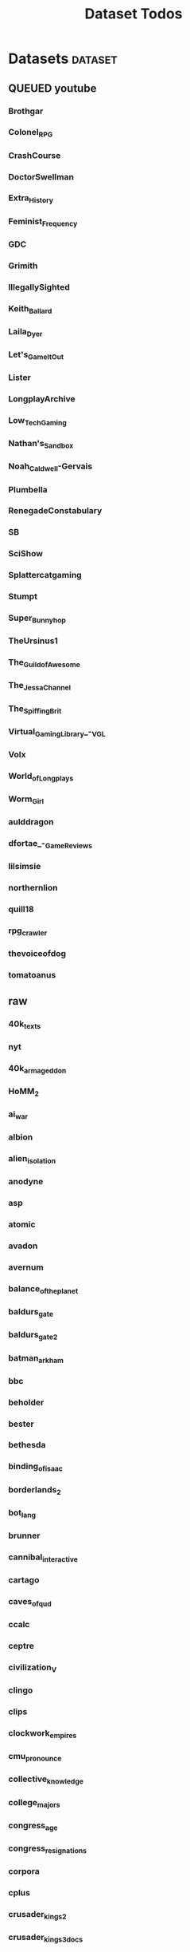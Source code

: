 #+TITLE: Dataset Todos

* Datasets                                       :dataset:
** QUEUED youtube
*** Brothgar
*** Colonel_RPG
*** CrashCourse
*** DoctorSwellman
*** Extra_History
*** Feminist_Frequency
*** GDC
*** Grimith
*** IllegallySighted
*** Keith_Ballard
*** Laila_Dyer
*** Let's_Game_It_Out
*** Lister
*** LongplayArchive
*** Low_Tech_Gaming
*** Nathan's_Sandbox
*** Noah_Caldwell-Gervais
*** Plumbella
*** RenegadeConstabulary
*** SB
*** SciShow
*** Splattercatgaming
*** Stumpt
*** Super_Bunnyhop
*** TheUrsinus1
*** The_Guild_of_Awesome
*** The_Jessa_Channel
*** The_Spiffing_Brit
*** Virtual_Gaming_Library_-_VGL
*** Volx
*** World_of_Longplays
*** Worm_Girl
*** aulddragon
*** dfortae_-_Game_Reviews
*** lilsimsie
*** northernlion
*** quill18
*** rpg_crawler
*** thevoiceofdog
*** tomatoanus
** raw
*** 40k_texts
*** nyt
*** 40k_armageddon
*** HoMM_2
*** ai_war
*** albion
*** alien_isolation
*** anodyne
*** asp
*** atomic
*** avadon
*** avernum
*** balance_of_the_planet
*** baldurs_gate
*** baldurs_gate_2
*** batman_arkham
*** bbc
*** beholder
*** bester
*** bethesda
*** binding_of_isaac
*** borderlands_2
*** bot_lang
*** brunner
*** cannibal_interactive
*** cartago
*** caves_of_qud
*** ccalc
*** ceptre
*** civilization_V
*** clingo
*** clips
*** clockwork_empires
*** cmu_pronounce
*** collective_knowledge
*** college_majors
*** congress_age
*** congress_resignations
*** corpora
*** cplus
*** crusader_kings_2
*** crusader_kings_3_docs
*** cultist_sim
*** daggerfall
*** darkest_dungeon
*** darklands.tar.gz
*** dawn_of_war_2
*** dawn_of_war_2_retribution
*** dblp
*** deadly_force
*** democracy_2
*** democracy_3
*** democracy_3_africa
*** dem_soc_sim
*** dendral
*** df9_community
*** df9_original
*** df_ai
*** df_hack
*** df_structures
*** dins_curse
*** disco_elysium
*** discworld
*** distant_worlds
*** dolphins
*** domestic_violence
*** dont_starve
*** dragon_age
*** drools
*** drug_use_by_age
*** dungeon_keeper_2
*** dungeon_of_the_endless
*** dwarf_fortress_classic
*** dwarf_fortress_steam
*** eisbot
*** election_deniers
*** encounter_editor
*** eulas
*** europa_universalis_3
*** europa_universalis_4
*** excessive_force
*** exes
*** facade
*** facebook_community_standards
*** fallout_1
*** fallout_2
*** fallout_2_scripts
*** fallout_3
*** fallout_4_dialog
*** fallout_4_dialogue_tables
*** fallout_dialogs
*** fallout_new_vegas
*** fallout_nv_telemetry
*** fallout_shelter
*** fear
*** firewatch
*** flying_etiquette_survey
*** garrys_mod
*** gemrot
*** geneforge
*** glitch_assets
*** gossip
*** gratuitous_space_battles
*** gratuitous_space_battles_2
*** gratuitous_tank_battles
*** hate_crimes
*** hitman
*** holodeck
*** immerse
*** inquisitor
*** instal
*** invisble_inc
*** jacamo
*** jason
*** java_stdlib
*** kantrowitz
*** kentucky_route_zero
*** king_dragon_pass
*** king_james_bible
*** last_federation
*** la_police_killings
*** le_guin
*** little_big_adventure
*** little_big_adventure_2
*** mad
*** maia
*** majesty2
*** maop_book
*** marriage
*** mars
*** mass_effect
*** mass_effect_2
*** mass_effect_plot_database
*** micropolis
*** moise
*** monroe
*** morrowind
*** most_common_name
*** neverwinter_nights_2
*** nltk
*** northern_lion
*** oblivion
*** obscenity
*** omnibots
*** openxcom
*** opera_omnia
*** opinion_lexicon
*** oxenfree
*** oxygen_not_included
*** papers_please
*** pathologic
*** pddl
*** pentiment
*** pillars_of_eternity
*** planescape
*** police_deaths
*** police_killings
*** police_locals
*** prison_architect
*** problem_solvers
*** prompter
*** prom_week
*** prom_week_dialog
*** prom_week_level_trace
*** psf_bylaws
*** redshirt
*** reigns
*** religion_survey
*** repeated_phrases_gop
*** resignations
*** rimworld
*** rimworld_decompiled
*** roberts_rules
*** schemas
*** scotus
*** scribblenauts
*** shadowrun_chronicles
*** shadowrun_dragonfall
*** shadow_of_mordor
*** simcity_2000
*** simhealth
*** simulation_model
*** sir_you_are_being_hunted
*** skyrim
*** skyrim_ai_overhaul
*** slave_trade
*** soar_agents
*** soar_pddl
*** social_evolution
*** stalker_pripyat
*** stardew
*** stasis
*** state_union
*** stellaris
*** stellaris_list
*** stop_and_frisk
*** streets_of_rogue
*** subsurface_circular
*** sunless_sea
*** switchboard_corpus
*** syndicate
*** system_shock_2
*** tacoma
*** talespin
*** terrorism
*** theme_hospital
*** the_counted
*** the_escapists
*** the_guild_2
*** the_sims_3
*** the_sims_4
*** the_sims_medieval
*** the_witcher_1
*** the_witcher_2
*** the_witcher_3
*** the_wolf_among_us
*** thief
*** thompson_motifs
*** torchlight_2
*** tracery_grammars
*** tropico
*** twine
*** tyranny
*** ultima_ratio_regum
*** unhrd
*** unisex_names
*** unrest
*** uscode
*** us_weather_history
*** valley_without_wind_1
*** valley_without_wind_2
*** verbnet
*** verbs
*** versu
*** victoria_2
*** vtmb
*** vtmb_mod_guide
*** vtmb_sdk
*** vtmb_unpatch
*** wasteland_2
*** witcherscript
*** wordlist
*** wordnet
*** xcom_2
*** xcom_2_community_highlander
*** xcom_apocalypse
*** xcom_tftd
*** xcom_ufod
*** xcom_w_wotc
*** xenobloom
*** yoda_stories
*** z3
** crawled
*** arcen
*** binding_of_isaac
*** burn_notice
*** caves_of_qud
*** dota
*** dragon_age
*** dwarf_devlogs
*** dwarf_fortress
*** dwarf_vignettes
*** elder_scrolls
*** facebook
*** failbetter
*** fallout
*** gladia_bots
*** klei
*** papers_please
*** paradox
*** pathologic
*** pillars_of_eternity
*** rimworld
*** spyparty
*** stardew_valley
*** tf2
*** the_sims
*** tropico
*** trump_timeline
*** wow_patches
*** wow_quests
*** zero_punctuation
** dblp
** twitter :needs-parsing:
** soar :not-integrated:
** sim refinery :not-integrated:
** rma metadata :not-integrated:
** dft transport org charts :not-integrated:
https://www.gov.uk/government/publications/department-for-transport-and-ndpb-structure-charts-organisational-and-salary-disclosure-data
** dow2 mod tools :not-integrated:
** hansard archive
https://www.hansard-archive.parliament.uk/
** whoismakingnews :not-integrated:
https://www.whoismakingnews.com/#source-data
** folklore :not-integrated:
** csharp spec
https://github.com/dotnet/csharplang
https://github.com/dotnet/csharplang/tree/main/meetings


* Links
